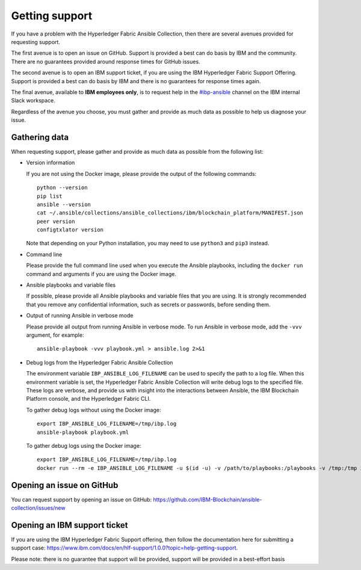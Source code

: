 ..
.. SPDX-License-Identifier: Apache-2.0
..

Getting support
===============

If you have a problem with the Hyperledger Fabric Ansible Collection, then there are several avenues provided for requesting support.

The first avenue is to open an issue on GitHub. Support is provided a best can do basis by IBM and the community. There are no guarantees provided around response times for GitHub issues.

The second avenue is to open an IBM support ticket, if you are using the IBM Hyperledger Fabric Support Offering. Support is provided a best can do basis by IBM and there is no guarantees for response times again.

The final avenue, available to **IBM employees only**, is to request help in the `#ibp-ansible <https://ibm-blockchain.slack.com/archives/C013KULGEPR>`_ channel on the IBM internal Slack workspace.

Regardless of the avenue you choose, you must gather and provide as much data as possible to help us diagnose your issue.

Gathering data
--------------

When requesting support, please gather and provide as much data as possible from the following list:

* Version information

  If you are not using the Docker image, please provide the output of the following commands:

  ::

    python --version
    pip list
    ansible --version
    cat ~/.ansible/collections/ansible_collections/ibm/blockchain_platform/MANIFEST.json
    peer version
    configtxlator version

  Note that depending on your Python installation, you may need to use ``python3`` and ``pip3`` instead.

* Command line

  Please provide the full command line used when you execute the Ansible playbooks, including the ``docker run`` command and arguments if you are using the Docker image.

* Ansible playbooks and variable files

  If possible, please provide all Ansible playbooks and variable files that you are using. It is strongly recommended that you remove any confidential information, such as secrets or passwords, before sending them.

* Output of running Ansible in verbose mode

  Please provide all output from running Ansible in verbose mode. To run Ansible in verbose mode, add the ``-vvv`` argument, for example:

  ::

    ansible-playbook -vvv playbook.yml > ansible.log 2>&1

* Debug logs from the Hyperledger Fabric Ansible Collection

  The environment variable ``IBP_ANSIBLE_LOG_FILENAME`` can be used to specify the path to a log file. When this environment variable is set, the Hyperledger Fabric Ansible Collection will write debug logs to the specified file. These logs are verbose, and provide us with insight into the interactions between Ansible, the IBM Blockchain Platform console, and the Hyperledger Fabric CLI.

  To gather debug logs without using the Docker image:

  ::

    export IBP_ANSIBLE_LOG_FILENAME=/tmp/ibp.log
    ansible-playbook playbook.yml

  To gather debug logs using the Docker image:

  ::

    export IBP_ANSIBLE_LOG_FILENAME=/tmp/ibp.log
    docker run --rm -e IBP_ANSIBLE_LOG_FILENAME -u $(id -u) -v /path/to/playbooks:/playbooks -v /tmp:/tmp ibmcom/ibp-ansible ansible-playbook /playbooks/playbook.yml

Opening an issue on GitHub
--------------------------

You can request support by opening an issue on GitHub: https://github.com/IBM-Blockchain/ansible-collection/issues/new

Opening an IBM support ticket
-----------------------------

If you are using the IBM Hyperledger Fabric Support offering, then follow the documentation here for submitting a support case: https://www.ibm.com/docs/en/hlf-support/1.0.0?topic=help-getting-support.

Please note: there is no guarantee that support will be provided, support will be provided in a best-effort basis
